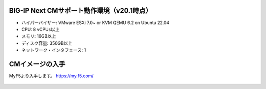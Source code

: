 BIG-IP Next CMサポート動作環境（v20.1時点）
======================================

- ハイパーバイザー: VMware ESXi 7.0~ or KVM QEMU 6.2 on Ubuntu 22.04
- CPU: 8 vCPUs以上
- メモリ: 16GB以上
- ディスク容量: 350GB以上
- ネットワーク・インタフェース: 1


CMイメージの入手
======================================

MyF5より入手します。
https://my.f5.com/


.. figure:: images/c3-m1-1.png
   :scale: 50%
   :align: center
